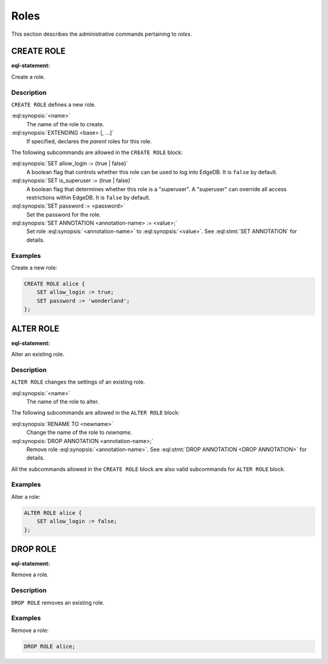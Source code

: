 .. _ref_admin_roles:

=====
Roles
=====

This section describes the administrative commands pertaining to *roles*.


CREATE ROLE
===========

:eql-statement:

Create a role.

.. eql:synopsis::

    CREATE ROLE <name> [ EXTENDING <base> [, ...] ]
    "{" <subcommand>; [...] "}" ;

    # where <subcommand> is one of

      SET allow_login := {true | false}
      SET is_superuser := {true | false}
      SET password := <password>
      SET ANNOTATION <annotation-name> := <value>


Description
-----------

``CREATE ROLE`` defines a new role.

:eql:synopsis:`<name>`
    The name of the role to create.

:eql:synopsis:`EXTENDING <base> [, ...]`
    If specified, declares the *parent* roles for this role.

The following subcommands are allowed in the ``CREATE ROLE`` block:

:eql:synopsis:`SET allow_login := {true | false}`
    A boolean flag that controls whether this role can be used to log
    into EdgeDB. It is ``false`` by default.

:eql:synopsis:`SET is_superuser := {true | false}`
    A boolean flag that determines whether this role is a "superuser".
    A "superuser" can override all access restrictions within EdgeDB.
    It is ``false`` by default.

:eql:synopsis:`SET password := <password>`
    Set the password for the role.

:eql:synopsis:`SET ANNOTATION <annotation-name> := <value>;`
    Set role :eql:synopsis:`<annotation-name>` to :eql:synopsis:`<value>`.
    See :eql:stmt:`SET ANNOTATION` for details.


Examples
--------

Create a new role:

.. code-block:: edgeql

    CREATE ROLE alice {
        SET allow_login := true;
        SET password := 'wonderland';
    };


ALTER ROLE
==========

:eql-statement:

Alter an existing role.

.. eql:synopsis::

    ALTER ROLE <name> "{" <subcommand>; [...] "}" ;

    # where <subcommand> is one of

      RENAME TO <newname>
      SET allow_login := {true | false}
      SET is_superuser := {true | false}
      SET password := <password>
      SET ANNOTATION <annotation-name> := <value>
      DROP ANNOTATION <annotation-name>


Description
-----------

``ALTER ROLE`` changes the settings of an existing role.


:eql:synopsis:`<name>`
    The name of the role to alter.

The following subcommands are allowed in the ``ALTER ROLE`` block:

:eql:synopsis:`RENAME TO <newname>`
    Change the name of the role to *newname*.

:eql:synopsis:`DROP ANNOTATION <annotation-name>;`
    Remove role :eql:synopsis:`<annotation-name>`.
    See :eql:stmt:`DROP ANNOTATION <DROP ANNOTATION>` for details.

All the subcommands allowed in the ``CREATE ROLE`` block are also
valid subcommands for ``ALTER ROLE`` block.


Examples
--------

Alter a role:

.. code-block:: edgeql

    ALTER ROLE alice {
        SET allow_login := false;
    };


DROP ROLE
=========

:eql-statement:

Remove a role.

.. eql:synopsis::

    DROP ROLE <name> ;

Description
-----------

``DROP ROLE`` removes an existing role.

Examples
--------

Remove a role:

.. code-block:: edgeql

    DROP ROLE alice;
